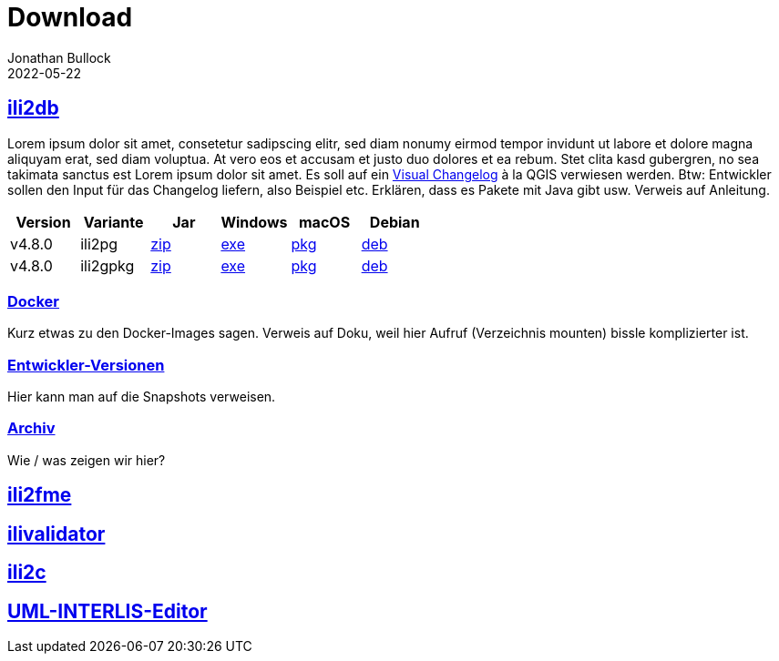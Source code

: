 = Download
Jonathan Bullock
2022-05-22
:jbake-type: page
:jbake-tags: download
:jbake-status: published
:sectlinks:

== ili2db
Lorem ipsum dolor sit amet, consetetur sadipscing elitr, sed diam nonumy eirmod tempor invidunt ut labore et dolore magna aliquyam erat, sed diam voluptua. At vero eos et accusam et justo duo dolores et ea rebum. Stet clita kasd gubergren, no sea takimata sanctus est Lorem ipsum dolor sit amet. Es soll auf ein https://qgis.org/en/site/forusers/visualchangelog324/index.html[Visual Changelog] à la QGIS verwiesen werden. Btw: Entwickler sollen den Input für das Changelog liefern, also Beispiel etc. Erklären, dass es Pakete mit Java gibt usw. Verweis auf Anleitung.

[options="header"]
|===
|Version |Variante |Jar |Windows |macOS |Debian 
|v4.8.0 |ili2pg |https://github.com/jbake-org/jbake/releases/download/v2.6.7/jbake-2.6.7-bin.zip[zip] |https://github.com/jbake-org/jbake/releases/download/v2.6.7/jbake-2.6.7-bin.zip[exe] |https://github.com/jbake-org/jbake/releases/download/v2.6.7/jbake-2.6.7-bin.zip[pkg] |https://github.com/jbake-org/jbake/releases/download/v2.6.7/jbake-2.6.7-bin.zip[deb] 
|v4.8.0 |ili2gpkg |https://github.com/jbake-org/jbake/releases/download/v2.6.7/jbake-2.6.7-bin.zip[zip] |https://github.com/jbake-org/jbake/releases/download/v2.6.7/jbake-2.6.7-bin.zip[exe] |https://github.com/jbake-org/jbake/releases/download/v2.6.7/jbake-2.6.7-bin.zip[pkg] |https://github.com/jbake-org/jbake/releases/download/v2.6.7/jbake-2.6.7-bin.zip[deb] 
|===

=== Docker
Kurz etwas zu den Docker-Images sagen. Verweis auf Doku, weil hier Aufruf (Verzeichnis mounten) bissle komplizierter ist.

=== Entwickler-Versionen
Hier kann man auf die Snapshots verweisen.

=== Archiv
Wie / was zeigen wir hier?

== ili2fme

== ilivalidator

== ili2c

== UML-INTERLIS-Editor

